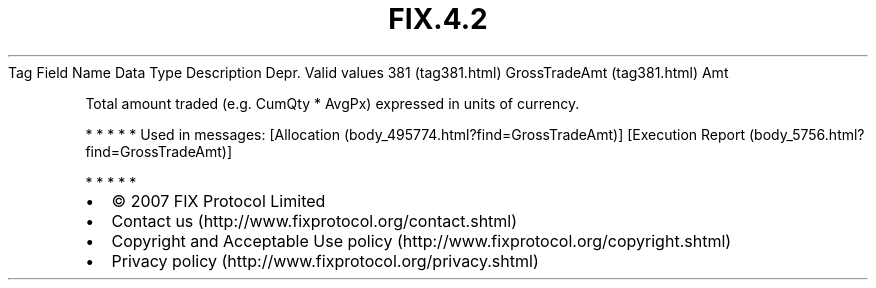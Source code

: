 .TH FIX.4.2 "" "" "Tag #381"
Tag
Field Name
Data Type
Description
Depr.
Valid values
381 (tag381.html)
GrossTradeAmt (tag381.html)
Amt
.PP
Total amount traded (e.g. CumQty * AvgPx) expressed in units of
currency.
.PP
   *   *   *   *   *
Used in messages:
[Allocation (body_495774.html?find=GrossTradeAmt)]
[Execution Report (body_5756.html?find=GrossTradeAmt)]
.PP
   *   *   *   *   *
.PP
.PP
.IP \[bu] 2
© 2007 FIX Protocol Limited
.IP \[bu] 2
Contact us (http://www.fixprotocol.org/contact.shtml)
.IP \[bu] 2
Copyright and Acceptable Use policy (http://www.fixprotocol.org/copyright.shtml)
.IP \[bu] 2
Privacy policy (http://www.fixprotocol.org/privacy.shtml)

